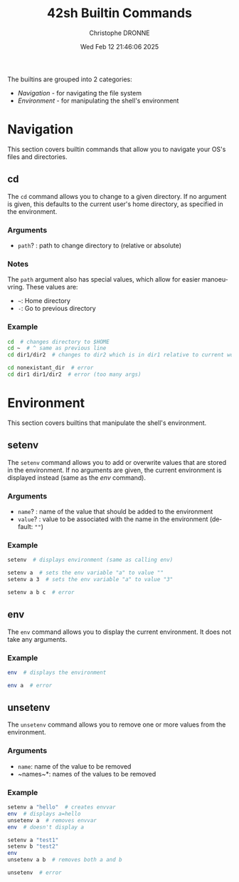 #+TITLE: 42sh Builtin Commands
#+AUTHOR: Christophe DRONNE
#+DATE: Wed Feb 12 21:46:06 2025
#+LANGUAGE: en


The builtins are grouped into 2 categories:
- [[*Navigation][Navigation]] - for navigating the file system
- [[*Environment][Environment]] - for manipulating the shell's environment


* Navigation
This section covers builtin commands that allow you
to navigate your OS's files and directories.

** cd
The ~cd~ command allows you to change to a given
directory. If no argument is given, this defaults
to the current user's home directory, as specified
in the environment.

*** Arguments
- ~path~? : path to change directory to (relative or absolute)

*** Notes
The ~path~ argument also has special values, which allow for easier
manoeuvring. These values are:
- ~~~: Home directory
- ~-~: Go to previous directory

*** Example
#+begin_src bash
cd  # changes directory to $HOME
cd ~  # ^ same as previous line
cd dir1/dir2  # changes to dir2 which is in dir1 relative to current work directory

cd nonexistant_dir  # error
cd dir1 dir1/dir2  # error (too many args)
#+end_src


* Environment
This section covers builtins that manipulate the shell's
environment.

** setenv
The ~setenv~ command allows you to add or overwrite values
that are stored in the environment. If no arguments are given,
the current environment is displayed instead (same as the [[*env][env]] command).

*** Arguments
- ~name~? : name of the value that should be added to the environment
- ~value~? : value to be associated with the name in the environment (default: ~""~)

*** Example
#+begin_src bash
setenv  # displays environment (same as calling env)

setenv a  # sets the env variable "a" to value ""
setenv a 3  # sets the env variable "a" to value "3"

setenv a b c  # error
#+end_src

** env
The ~env~ command allows you to display the current
environment. It does not take any arguments.

*** Example
#+begin_src bash
env  # displays the environment

env a  # error
#+end_src

** unsetenv
The ~unsetenv~ command allows you to remove one or more
values from the environment.

*** Arguments
- ~name~: name of the value to be removed
- ~names~\ast: names of the values to be removed

*** Example
#+begin_src bash
setenv a "hello"  # creates envvar
env  # displays a=hello
unsetenv a  # removes envvar
env  # doesn't display a

setenv a "test1"
setenv b "test2"
env
unsetenv a b  # removes both a and b

unsetenv  # error
#+end_src

